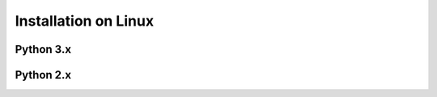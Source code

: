 Installation on Linux
=====================

Python 3.x
----------
.. code-block:: bash
	sudo apt-get install -y freeglut3 freeglut3-dev binutils-gold
	sudo pip3 install arcade

Python 2.x
----------
.. code-block:: bash
	sudo apt-get install -y freeglut3 freeglut3-dev binutils-gold
	sudo pip install arcade
